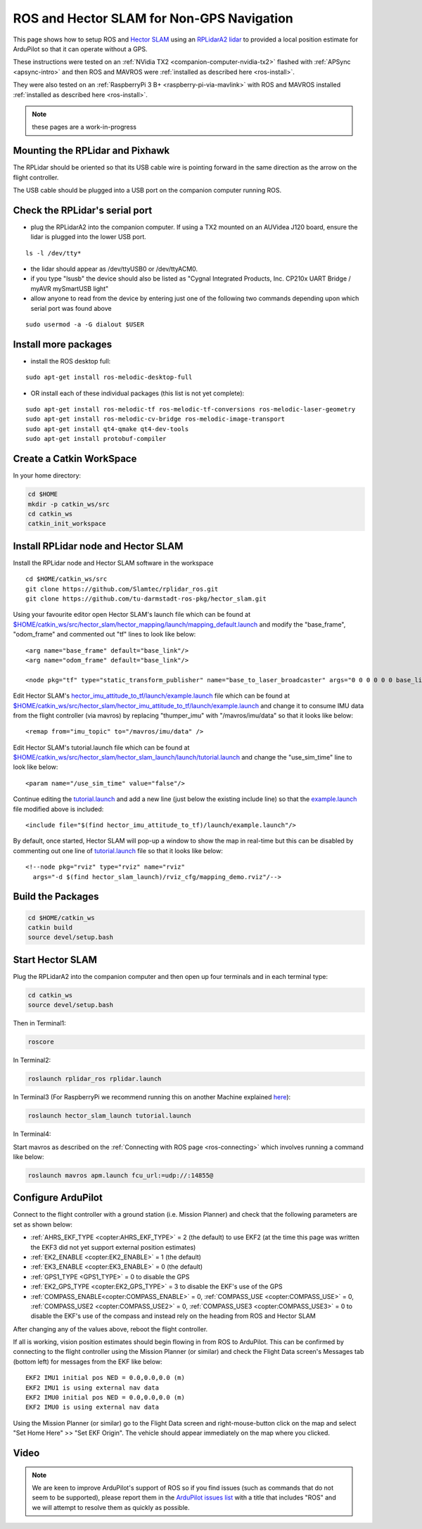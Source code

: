 .. _ros-slam:

==========================================
ROS and Hector SLAM for Non-GPS Navigation
==========================================

This page shows how to setup ROS and `Hector SLAM <http://wiki.ros.org/hector_slam>`__ using an `RPLidarA2 lidar <http://wiki.ros.org/rplidar>`__ to provided a local position estimate for ArduPilot so that it can operate without a GPS.

These instructions were tested on an :ref:`NVidia TX2 <companion-computer-nvidia-tx2>` flashed with :ref:`APSync <apsync-intro>` and then ROS and MAVROS were :ref:`installed as described here <ros-install>`.

They were also tested on an :ref:`RaspberryPi 3 B+ <raspberry-pi-via-mavlink>` with ROS and MAVROS installed :ref:`installed as described here <ros-install>`.

.. note::

    these pages are a work-in-progress

Mounting the RPLidar and Pixhawk
--------------------------------

.. image:: ../images/ros-pixhawk-rplidara2-orientation.png
    :target: ../_images/ros-pixhawk-rplidara2-orientation.png

The RPLidar should be oriented so that its USB cable wire is pointing forward in the same direction as the arrow on the flight controller.

The USB cable should be plugged into a USB port on the companion computer running ROS.

Check the RPLidar's serial port
-------------------------------

- plug the RPLidarA2 into the companion computer.  If using a TX2 mounted on an AUVidea J120 board, ensure the lidar is plugged into the lower USB port.

::

    ls -l /dev/tty*

- the lidar should appear as /dev/ttyUSB0 or /dev/ttyACM0.
- if you type "lsusb" the device should also be listed as "Cygnal Integrated Products, Inc. CP210x UART Bridge / myAVR mySmartUSB light"
- allow anyone to read from the device by entering just one of the following two commands depending upon which serial port was found above

::

    sudo usermod -a -G dialout $USER

Install more packages
---------------------

- install the ROS desktop full:

::

    sudo apt-get install ros-melodic-desktop-full

- OR install each of these individual packages (this list is not yet complete):

::

    sudo apt-get install ros-melodic-tf ros-melodic-tf-conversions ros-melodic-laser-geometry
    sudo apt-get install ros-melodic-cv-bridge ros-melodic-image-transport
    sudo apt-get install qt4-qmake qt4-dev-tools
    sudo apt-get install protobuf-compiler

Create a Catkin WorkSpace
-------------------------

In your home directory:

.. code-block:: bash

    cd $HOME
    mkdir -p catkin_ws/src
    cd catkin_ws
    catkin_init_workspace

Install RPLidar node and Hector SLAM
------------------------------------

Install the RPLidar node and Hector SLAM software in the workspace

::

    cd $HOME/catkin_ws/src
    git clone https://github.com/Slamtec/rplidar_ros.git
    git clone https://github.com/tu-darmstadt-ros-pkg/hector_slam.git

Using your favourite editor open Hector SLAM's launch file which can be found at `$HOME/catkin_ws/src/hector_slam/hector_mapping/launch/mapping_default.launch <https://github.com/tu-darmstadt-ros-pkg/hector_slam/blob/catkin/hector_mapping/launch/mapping_default.launch>`__ and modify the "base_frame", "odom_frame" and commented out "tf" lines to look like below:

::

    <arg name="base_frame" default="base_link"/>
    <arg name="odom_frame" default="base_link"/>

    <node pkg="tf" type="static_transform_publisher" name="base_to_laser_broadcaster" args="0 0 0 0 0 0 base_link laser 100" />

Edit Hector SLAM's `hector_imu_attitude_to_tf/launch/example.launch <https://github.com/tu-darmstadt-ros-pkg/hector_slam/blob/catkin/hector_imu_attitude_to_tf/launch/example.launch>`__ file which can be found at `$HOME/catkin_ws/src/hector_slam/hector_imu_attitude_to_tf/launch/example.launch <https://github.com/tu-darmstadt-ros-pkg/hector_slam/blob/catkin/hector_imu_attitude_to_tf/launch/example.launch>`__ and change it to consume IMU data from the flight controller (via mavros) by replacing "thumper_imu" with "/mavros/imu/data" so that it looks like below:

::

    <remap from="imu_topic" to="/mavros/imu/data" />

Edit Hector SLAM's tutorial.launch file which can be found at `$HOME/catkin_ws/src/hector_slam/hector_slam_launch/launch/tutorial.launch <https://github.com/tu-darmstadt-ros-pkg/hector_slam/blob/catkin/hector_slam_launch/launch/tutorial.launch>`__ and change the "use_sim_time" line to look like below:

::

    <param name="/use_sim_time" value="false"/>

Continue editing the `tutorial.launch <https://github.com/tu-darmstadt-ros-pkg/hector_slam/blob/catkin/hector_slam_launch/launch/tutorial.launch>`__ and add a new line (just below the existing include line) so that the `example.launch <https://github.com/tu-darmstadt-ros-pkg/hector_slam/blob/catkin/hector_imu_attitude_to_tf/launch/example.launch>`__ file modified above is included:

::

    <include file="$(find hector_imu_attitude_to_tf)/launch/example.launch"/>

By default, once started, Hector SLAM will pop-up a window to show the map in real-time but this can be disabled by commenting out one line of `tutorial.launch <https://github.com/tu-darmstadt-ros-pkg/hector_slam/blob/catkin/hector_slam_launch/launch/tutorial.launch>`__ file so that it looks like below:

::

    <!--node pkg="rviz" type="rviz" name="rviz"
      args="-d $(find hector_slam_launch)/rviz_cfg/mapping_demo.rviz"/-->

Build the Packages
------------------

.. code-block:: bash

    cd $HOME/catkin_ws
    catkin build
    source devel/setup.bash

Start Hector SLAM
-----------------

Plug the RPLidarA2 into the companion computer and then open up four terminals and in each terminal type:

.. code-block:: bash

    cd catkin_ws
    source devel/setup.bash

Then in Terminal1:

.. code-block:: bash

    roscore

In Terminal2:

.. code-block:: bash

    roslaunch rplidar_ros rplidar.launch

In Terminal3 (For RaspberryPi we recommend running this on another Machine explained `here <http://wiki.ros.org/ROS/Tutorials/MultipleMachines>`__):

.. code-block:: bash

    roslaunch hector_slam_launch tutorial.launch

In Terminal4:

Start mavros as described on the :ref:`Connecting with ROS page <ros-connecting>` which involves running a command like below:

.. code-block:: bash

    roslaunch mavros apm.launch fcu_url:=udp://:14855@

Configure ArduPilot
-------------------

Connect to the flight controller with a ground station (i.e. Mission Planner) and check that the following parameters are set as shown below:

-  :ref:`AHRS_EKF_TYPE <copter:AHRS_EKF_TYPE>` = 2 (the default) to use EKF2 (at the time this page was written the EKF3 did not yet support external position estimates)
-  :ref:`EK2_ENABLE <copter:EK2_ENABLE>` = 1 (the default)
-  :ref:`EK3_ENABLE <copter:EK3_ENABLE>` = 0 (the default)
-  :ref:`GPS1_TYPE <GPS1_TYPE>` = 0 to disable the GPS
-  :ref:`EK2_GPS_TYPE <copter:EK2_GPS_TYPE>` = 3 to disable the EKF's use of the GPS
-  :ref:`COMPASS_ENABLE<copter:COMPASS_ENABLE>` = 0, :ref:`COMPASS_USE <copter:COMPASS_USE>` = 0, :ref:`COMPASS_USE2 <copter:COMPASS_USE2>` = 0, :ref:`COMPASS_USE3 <copter:COMPASS_USE3>` = 0 to disable the EKF's use of the compass and instead rely on the heading from ROS and Hector SLAM

After changing any of the values above, reboot the flight controller.

If all is working, vision position estimates should begin flowing in from ROS to ArduPilot.  This can be confirmed by connecting to the flight controller using the Mission Planner (or similar) and check the Flight Data screen's Messages tab (bottom left) for messages from the EKF like below:

::

    EKF2 IMU1 initial pos NED = 0.0,0.0,0.0 (m)
    EKF2 IMU1 is using external nav data
    EKF2 IMU0 initial pos NED = 0.0,0.0,0.0 (m)
    EKF2 IMU0 is using external nav data

Using the Mission Planner (or similar) go to the Flight Data screen and right-mouse-button click on the map and select "Set Home Here" >> "Set EKF Origin".  The vehicle should appear immediately on the map where you clicked.

Video
-----

..  youtube:: P0Xblybi0aw
    :width: 100%

.. note::

   We are keen to improve ArduPilot's support of ROS so if you find issues (such as commands that do not seem to be supported), please report them in the `ArduPilot issues list <https://github.com/ArduPilot/ardupilot/issues>`__ with a title that includes "ROS" and we will attempt to resolve them as quickly as possible.
